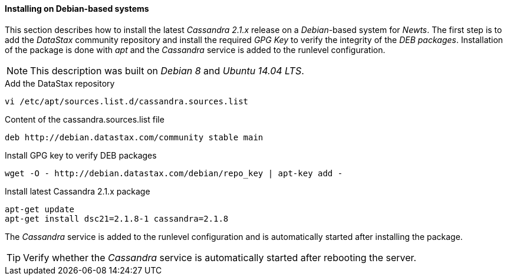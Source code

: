 
// Allow GitHub image rendering
:imagesdir: ../../images

[[gi-install-cassandra-debian]]
==== Installing on Debian-based systems

This section describes how to install the latest _Cassandra 2.1.x_ release on a _Debian_-based system for _Newts_.
The first step is to add the _DataStax_ community repository and install the required _GPG Key_ to verify the integrity of the _DEB packages_.
Installation of the package is done with _apt_ and the _Cassandra_ service is added to the runlevel configuration.

NOTE: This description was built on _Debian 8_ and _Ubuntu 14.04 LTS_.

.Add the DataStax repository
[source, bash]
----
vi /etc/apt/sources.list.d/cassandra.sources.list
----

.Content of the cassandra.sources.list file
[source, bash]
----
deb http://debian.datastax.com/community stable main
----

.Install GPG key to verify DEB packages
[source, bash]
----
wget -O - http://debian.datastax.com/debian/repo_key | apt-key add -
----

.Install latest Cassandra 2.1.x package
[source, bash]
----
apt-get update
apt-get install dsc21=2.1.8-1 cassandra=2.1.8
----

The _Cassandra_ service is added to the runlevel configuration and is automatically started after installing the package.

TIP: Verify whether the _Cassandra_ service is automatically started after rebooting the server.
